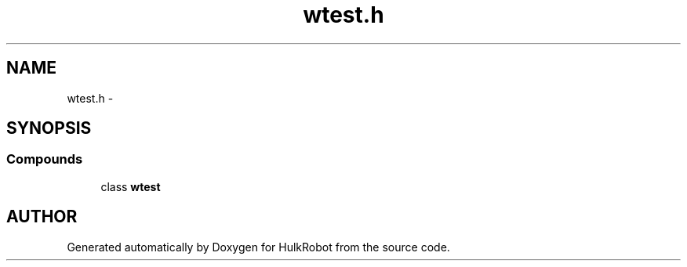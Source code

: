 .TH wtest.h 3 "29 May 2002" "HulkRobot" \" -*- nroff -*-
.ad l
.nh
.SH NAME
wtest.h \- 
.SH SYNOPSIS
.br
.PP
.SS Compounds

.in +1c
.ti -1c
.RI "class \fBwtest\fR"
.br
.in -1c
.SH AUTHOR
.PP 
Generated automatically by Doxygen for HulkRobot from the source code.